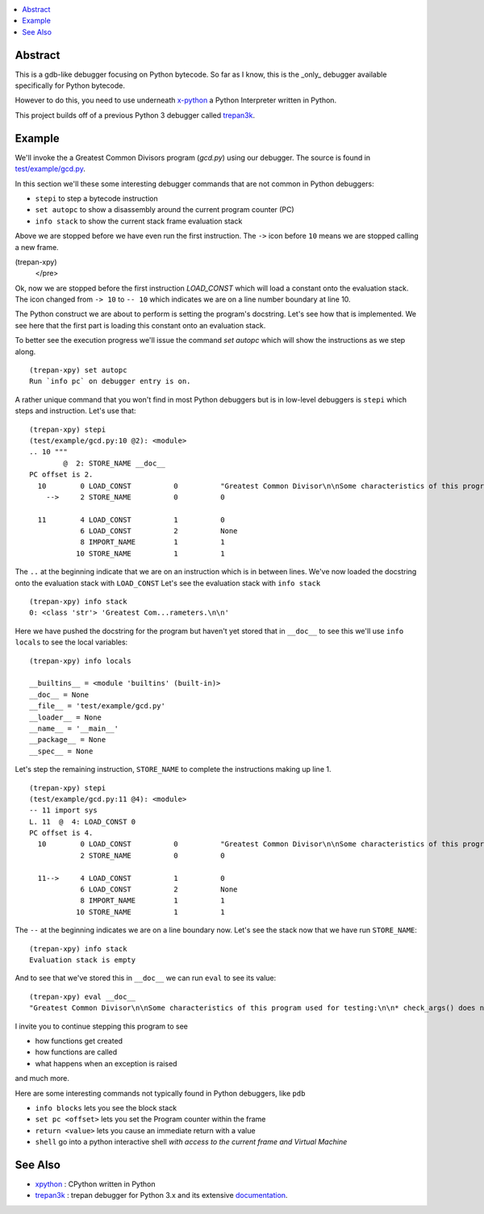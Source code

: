 .. contents:: :local:

Abstract
========

This is a gdb-like debugger focusing on Python bytecode. So far as I know, this is the _only_ debugger available specifically for Python bytecode.

However to do this, you need to use underneath `x-python <https://pypi.org/project/x-python>`_ a Python Interpreter written in Python.

This project builds off of a previous Python 3 debugger called `trepan3k <https://pypi.org/project/trepan3k/>`_.


Example
=======

We'll invoke the a Greatest Common Divisors program (`gcd.py`) using our debugger. The source is found in `test/example/gcd.py <https://github.com/rocky/trepan-xpy/blob/master/test/example/gcd.py>`_.

In this section we'll these some interesting debugger commands that are not common in Python debuggers:

* ``stepi`` to step a bytecode instruction
* ``set autopc`` to show a disassembly around the current program counter (PC)
* ``info stack`` to show the current stack frame evaluation stack

.. raw:: html

    <pre><font color="#2E3436"><b>$ </b></font>trepan-xpy test/example/gcd.py
    Running x-python test/example/gcd.py with ()
    (test/example/gcd.py:10): &lt;module&gt;
    -&gt; 10 <font color="#C4A000">&quot;&quot;&quot;</font>
    (trepan-xpy)
    </pre>
    $ trepan-xpy test/example/gcd.py
       Running x-python test/example/gcd.py with ()
       (test/example/gcd.py:10): <module>
       -> 10 """

Above we are stopped before we have even run the first instruction. The ``->`` icon before ``10`` means we are stopped calling a new frame.

.. raw:: html

    <pre>(trepan-xpy) step
    (test/example/gcd.py:10): &lt;module&gt;
    -- 10 <font color="#C4A000">&quot;&quot;&quot;</font>
           @  0: <font color="#4E9A06">LOAD_CONST</font> <font color="#C4A000">&quot;Greatest Common Divisor\n\nSome characterstics of this program used for testing:\n\n* check_args() does not have a &apos;return&apos; statement.\n* check_args() raises an uncaught exception when given the wrong number\n  of parameters.\n\n&quot;</font>
(trepan-xpy)
    </pre>

Ok, now we are stopped before the first instruction `LOAD_CONST` which will load a constant onto the evaluation stack.
The icon changed from ``-> 10`` to ``-- 10`` which indicates we are on a line number boundary at line 10.

The Python construct we are about to perform is setting the program's docstring. Let's see how that is implemented.
We see here that the first part is loading this constant onto an evaluation stack.

To better see the execution progress we'll issue the command `set autopc` which will show the instructions as we step along.

::

   (trepan-xpy) set autopc
   Run `info pc` on debugger entry is on.

A rather unique command that you won't find in most Python debuggers but is in low-level debuggers is ``stepi`` which steps
and instruction. Let's use that:

::

   (trepan-xpy) stepi
   (test/example/gcd.py:10 @2): <module>
   .. 10 """
           @  2: STORE_NAME __doc__
   PC offset is 2.
     10        0 LOAD_CONST          0          "Greatest Common Divisor\n\nSome characteristics of this program used for testing: * check_args() does\nnot have a 'return' statement.\n\n* check_args() raises an uncaught exception when given the wrong number\n  of parameters.\n\n"
       -->     2 STORE_NAME          0          0

     11        4 LOAD_CONST          1          0
               6 LOAD_CONST          2          None
               8 IMPORT_NAME         1          1
              10 STORE_NAME          1          1

The ``..`` at the beginning indicate that we are on an instruction which is in between lines.
We've now loaded the docstring onto the evaluation stack with ``LOAD_CONST`` Let's see the evaluation stack with ``info stack``

::

   (trepan-xpy) info stack
   0: <class 'str'> 'Greatest Com...rameters.\n\n'

Here we have pushed the docstring for the program but haven't yet stored that in ``__doc__`` to see this we'll use ``info locals`` to see the local variables:

::

   (trepan-xpy) info locals

   __builtins__ = <module 'builtins' (built-in)>
   __doc__ = None
   __file__ = 'test/example/gcd.py'
   __loader__ = None
   __name__ = '__main__'
   __package__ = None
   __spec__ = None

Let's step the remaining instruction, ``STORE_NAME`` to complete the instructions making up line 1.

::

   (trepan-xpy) stepi
   (test/example/gcd.py:11 @4): <module>
   -- 11 import sys
   L. 11  @  4: LOAD_CONST 0
   PC offset is 4.
     10        0 LOAD_CONST          0          "Greatest Common Divisor\n\nSome characteristics of this program used for testing: * check_args() does\nnot have a 'return' statement.\n\n* check_args() raises an uncaught exception when given the wrong number\n  of parameters.\n\n"
               2 STORE_NAME          0          0

     11-->     4 LOAD_CONST          1          0
               6 LOAD_CONST          2          None
               8 IMPORT_NAME         1          1
              10 STORE_NAME          1          1

The ``--`` at the beginning indicates we are on a line boundary now. Let's see the stack now that we have run ``STORE_NAME``:

::

   (trepan-xpy) info stack
   Evaluation stack is empty


And to see that we've stored this in ``__doc__`` we can run ``eval`` to see its value:

::

    (trepan-xpy) eval __doc__
    "Greatest Common Divisor\n\nSome characteristics of this program used for testing:\n\n* check_args() does not have a 'return' statement.\n* check_args() raises an uncaught exception when given the wrong number\n  of parameters.\n\n"


I invite you to continue stepping this program to see

* how functions get created
* how functions are called
* what happens when an exception is raised

and much more.

Here are some interesting commands not typically found in Python debuggers, like ``pdb``

* ``info blocks`` lets you see the block stack
* ``set pc <offset>`` lets you set the Program counter within the frame
* ``return <value>`` lets you cause an immediate return with a value
* ``shell`` go into a python interactive shell *with access to the current frame and Virtual Machine*


See Also
=========

* xpython_ : CPython written in Python
* trepan3k_ : trepan debugger for Python 3.x and its extensive documentation_.

.. _xpython: https://pypi.org/project/x-python/
.. _trepan3k: https://pypi.org/project/trepan3k/
.. _documentation: https://python3-trepan.readthedocs.io/en/latest/
